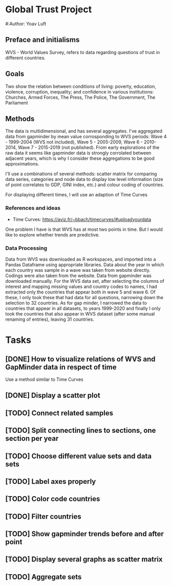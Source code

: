 * Global Trust Project
#:Author: Yoav Luft

** Preface and initialisms

WVS - World Values Survey, refers to data regarding questions of trust in different countries.

** Goals
Two show the relation between conditions of living: poverty, education, violence, corruption, inequality; and confidence in various
institutions: Churches, Armed Forces, The Press, The Police, The Government, The Parliament

** Methods
The data is multidimensional, and has several aggregates. I've aggregated data from gapminder by mean value corrosponding
to WVS periods: Wave 4 - 1999-2004 (WVS not included), Wave 5 - 2005-2009, Wave 6 - 2010-2014, Wave 7 - 2015-2019 (not published).
From early explorations of the raw data it seems like gapminder data is strongly corrolated between adjacent years, which
is why I consider these aggregations to be good approximations.

I'll use a combinations of several methods: scatter matrix for comparing data series, categories and node data to display
low level information (size of point correlates to GDP, GINI index, etc.) and colour coding of countries.

For displaying different times, I will use an adaption of Time Curves

*** References and ideas
- Time Curves: https://aviz.fr/~bbach/timecurves/#uploadyourdata
One problem I have is that WVS has at most two points in time. But I would like to explore whether trends are predictive.

*** Data Processing
Data from WVS was downloaded as R workspaces, and imported into a Pandas Dataframe using appropriate libraries.
Data about the year in which each country was sample in a wave was taken from website directly. Codings were also taken from the
website.
Data from gapminder was downloaded manually.
For the WVS data set, after selecting the columns of interest and mapping missing values and country codes to names, I had extracted
only the countries that appear both in wave 5 and wave 6. Of these, I only took these that had data for all questions, narrowing down
the selection to 32 countries.
As for gap minder, I narrowed the data to countries that appear in all datasets, to years 1999-2020 and finally I only took the 
countries that also appear in WVS dataset (after some manual renaming of entries), leaving 31 countries.


* Tasks
** [DONE] How to visualize relations of WVS and GapMinder data in respect of time
Use a method similar to Time Curves
** [DONE] Display a scatter plot
** [TODO] Connect related samples
** [TODO] Split connecting lines to sections, one section per year
** [TODO] Choose different value sets and data sets
** [TODO] Label axes properly
** [TODO] Color code countries
** [TODO] Filter countries
** [TODO] Show gapminder trends before and after point
** [TODO] Display several graphs as scatter matrix
** [TODO] Aggregate sets
